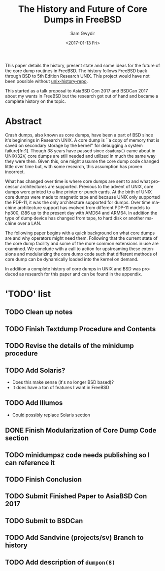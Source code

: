 #+OPTIONS: ':nil *:t -:t ::t <:t H:3 \n:nil ^:t arch:headline author:t
#+OPTIONS: broken-links:nil c:nil creator:nil d:(not "LOGBOOK") date:t e:t
#+OPTIONS: email:nil f:t inline:t num:t p:nil pri:nil prop:nil stat:t tags:t
#+OPTIONS: tasks:t tex:t timestamp:t title:t toc:t todo:t |:t
#+TITLE: The History and Future of Core Dumps in FreeBSD
#+DATE: <2017-01-13 Fri>
#+AUTHOR: Sam Gwydir
#+EMAIL: sam@samgwydir.com
#+LANGUAGE: en
#+SELECT_TAGS: export
#+EXCLUDE_TAGS: noexport
#+CREATOR: Emacs 25.1.1 (Org mode 9.0.3)

This paper details the history, present state and some ideas for the future of
the core dump routines in FreeBSD. The history follows FreeBSD back through BSD
to 5th Edition Research UNIX. This project would have not been possible without
[[https://github.com/dspinellis/unix-history-repo][unix-history-repo]].

This started as a talk proposal to AsiaBSD Con 2017 and BSDCan 2017 about my
wants in FreeBSD but the research got out of hand and became a complete history
on the topic.

* Abstract

Crash dumps, also known as core dumps, have been a part of BSD since it's
beginnings in Research UNIX. A core dump is ``a copy of memory that is saved on
secondary storage by the kernel'' for debugging a system failure[fn:1]. Though
38 years have passed since =doadump()= came about in UNIX/32V, core dumps are
still needed and utilized in much the same way they were then. Given this, one
might assume the core dump code changed little over time but, with some
research, this assumption has proven incorrect.

What has changed over time is where core dumps are sent to and what processor
architectures are supported. Previous to the advent of UNIX, core dumps were
printed to a line printer or punch cards. At the birth of UNIX core dumps were
made to magnetic tape and because UNIX only supported the PDP-11, it was the
only architecture supported for dumps. Over time machine architecture support
has evolved from different PDP-11 models to hp300, i386 up to the present day
with AMD64 and ARM64. In addition the type of dump device has changed from tape,
to hard disk or another machine over a LAN.

The following paper begins with a quick background on what core dumps are and
why operators might need them. Following that the current state of the core dump
facility and some of the more common extensions in use are examined. We conclude
with a call to action for upstreaming these extensions and modularizing the core
dump code such that different methods of core dump can be dynamically loaded
into the kernel on demand.

In addition a complete history of core dumps in UNIX and BSD was produced as
research for this paper and can be found in the appendix.

* 'TODO' list
** TODO Clean up notes
** TODO Finish Textdump Procedure and Contents
** TODO Revise the details of the minidump procedure
** TODO Add Solaris? 
  - Does this make sense (it's no longer BSD based)?
  - It does have a ton of features I want in FreeBSD
** TODO Add Illumos
   - Could possibly replace Solaris section
** DONE Finish Modularization of Core Dump Code section
   CLOSED: [2017-01-14 Sat 11:22]
** TODO minidumpsz code needs publishing so I can reference it
** TODO Finish Conclusion
** TODO Submit Finished Paper to AsiaBSD Con 2017
   DEADLINE: <2017-02-04 Fri>
** TODO Submit to BSDCan
   DEADLINE: <2017-01-19 Thu>
** TODO Add Sandvine (projects/sv) Branch to history
** TODO Add description of =dumpon(8)=

